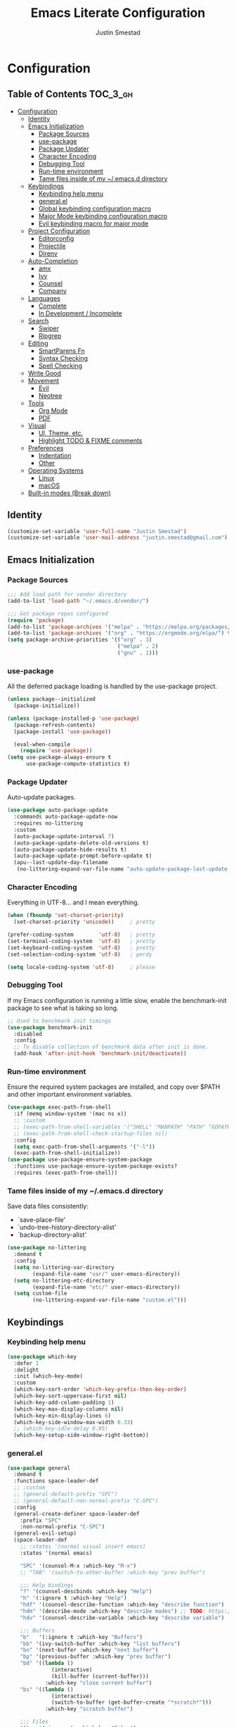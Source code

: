 #+TITLE: Emacs Literate Configuration
#+AUTHOR: Justin Smestad

* Configuration
:PROPERTIES:
:VISIBILITY: children
:END:

** Table of Contents :TOC_3_gh:
- [[#configuration][Configuration]]
  - [[#identity][Identity]]
  - [[#emacs-initialization][Emacs Initialization]]
    - [[#package-sources][Package Sources]]
    - [[#use-package][use-package]]
    - [[#package-updater][Package Updater]]
    - [[#character-encoding][Character Encoding]]
    - [[#debugging-tool][Debugging Tool]]
    - [[#run-time-environment][Run-time environment]]
    - [[#tame-files-inside-of-my-emacsd-directory][Tame files inside of my ~/.emacs.d directory]]
  - [[#keybindings][Keybindings]]
    - [[#keybinding-help-menu][Keybinding help menu]]
    - [[#generalel][general.el]]
    - [[#global-keybinding-configuration-macro][Global keybinding configuration macro]]
    - [[#major-mode-keybinding-configuration-macro][Major Mode keybinding configuration macro]]
    - [[#evil-keybinding-macro-for-major-mode][Evil keybinding macro for major mode]]
  - [[#project-configuration][Project Configuration]]
    - [[#editorconfig][Editorconfig]]
    - [[#projectile][Projectile]]
    - [[#direnv][Direnv]]
  - [[#auto-completion][Auto-Completion]]
    - [[#amx][amx]]
    - [[#ivy][Ivy]]
    - [[#counsel][Counsel]]
    - [[#company][Company]]
  - [[#languages][Languages]]
    - [[#complete][Complete]]
    - [[#in-development--incomplete][In Development / Incomplete]]
  - [[#search][Search]]
    - [[#swiper][Swiper]]
    - [[#ripgrep][Ripgrep]]
  - [[#editing][Editing]]
    - [[#smartparens-fn][SmartParens Fn]]
    - [[#syntax-checking][Syntax Checking]]
    - [[#spell-checking][Spell Checking]]
  - [[#write-good][Write Good]]
  - [[#movement][Movement]]
    - [[#evil][Evil]]
    - [[#neotree][Neotree]]
  - [[#tools][Tools]]
    - [[#org-mode][Org Mode]]
    - [[#pdf][PDF]]
  - [[#visual][Visual]]
    - [[#ui-theme-etc][UI, Theme, etc.]]
    - [[#highlight-todo--fixme-comments][Highlight TODO & FIXME comments]]
  - [[#preferences][Preferences]]
    - [[#indentation][Indentation]]
    - [[#other][Other]]
  - [[#operating-systems][Operating Systems]]
    - [[#linux][Linux]]
    - [[#macos][macOS]]
  - [[#built-in-modes-break-down][Built-in modes (Break down)]]

** Identity

 #+BEGIN_SRC emacs-lisp
   (customize-set-variable 'user-full-name "Justin Smestad")
   (customize-set-variable 'user-mail-address "justin.smestad@gmail.com")
 #+END_SRC

** Emacs Initialization
*** Package Sources
 #+BEGIN_SRC emacs-lisp
   ;;; Add load path for vendor directory
   (add-to-list 'load-path "~/.emacs.d/vendor/")

   ;;; Get package repos configured
   (require 'package)
   (add-to-list 'package-archives '("melpa" . "https://melpa.org/packages/"))
   (add-to-list 'package-archives '("org" . "https://orgmode.org/elpa/") t)
   (setq package-archive-priorities '(("org" . 3)
                                      ("melpa" . 2)
                                      ("gnu" . 1)))
 #+END_SRC

*** use-package
 All the deferred package loading is handled by the use-package project.

 #+BEGIN_SRC emacs-lisp
   (unless package--initialized
     (package-initialize))

   (unless (package-installed-p 'use-package)
     (package-refresh-contents)
     (package-install 'use-package))

     (eval-when-compile
       (require 'use-package))
   (setq use-package-always-ensure t
         use-package-compute-statistics t)
 #+END_SRC

*** Package Updater
  Auto-update packages.
  #+BEGIN_SRC emacs-lisp
    (use-package auto-package-update
      :commands auto-package-update-now
      :requires no-littering
      :custom
      (auto-package-update-interval 7)
      (auto-package-update-delete-old-versions t)
      (auto-package-update-hide-results t)
      (auto-package-update-prompt-before-update t)
      (apu--last-update-day-filename
       (no-littering-expand-var-file-name "auto-update-package-last-update-day")))
  #+END_SRC

*** Character Encoding
  Everything in UTF-8... and I mean everything.

  #+BEGIN_SRC emacs-lisp
    (when (fboundp 'set-charset-priority)
      (set-charset-priority 'unicode))     ; pretty

    (prefer-coding-system        'utf-8)   ; pretty
    (set-terminal-coding-system  'utf-8)   ; pretty
    (set-keyboard-coding-system  'utf-8)   ; pretty
    (set-selection-coding-system 'utf-8)   ; perdy

    (setq locale-coding-system 'utf-8)     ; please
  #+END_SRC

*** Debugging Tool
  If my Emacs configuration is running a little slow, enable the benchmark-init package to see what is taking so long.
  #+BEGIN_SRC emacs-lisp
    ;; Used to benchmark init timings
    (use-package benchmark-init
      :disabled
      :config
      ;; To disable collection of benchmark data after init is done.
      (add-hook 'after-init-hook 'benchmark-init/deactivate))
  #+END_SRC

*** Run-time environment
  Ensure the required system packages are installed, and copy over $PATH and other important environment variables.

  #+BEGIN_SRC emacs-lisp
    (use-package exec-path-from-shell
      :if (memq window-system '(mac ns x))
      ;; :custom
      ;; (exec-path-from-shell-variables '("SHELL" "MANPATH" "PATH" "GOPATH" "GOROOT" "PGHOST" "SSH_AUTH_SOCK" "LC_CTYPE" "LC_ALL" "LANG"))
      ;; (exec-path-from-shell-check-startup-files nil)
      :config
      (setq exec-path-from-shell-arguments '("-l"))
      (exec-path-from-shell-initialize))
    (use-package use-package-ensure-system-package
      :functions use-package-ensure-system-package-exists?
      :requires (exec-path-from-shell))
  #+END_SRC

*** Tame files inside of my ~/.emacs.d directory
  Save data files consistently:
    - `save-place-file'
    - `undo-tree-history-directory-alist'
    - `backup-directory-alist'
  #+BEGIN_SRC emacs-lisp
    (use-package no-littering
      :demand t
      :config
      (setq no-littering-var-directory
            (expand-file-name "var/" user-emacs-directory))
      (setq no-littering-etc-directory
            (expand-file-name "etc/" user-emacs-directory))
      (setq custom-file
            (no-littering-expand-var-file-name "custom.el")))
  #+END_SRC

** Keybindings
*** Keybinding help menu
    
  #+BEGIN_SRC emacs-lisp
    (use-package which-key
      :defer 1
      :delight
      :init (which-key-mode)
      :custom
      (which-key-sort-order 'which-key-prefix-then-key-order)
      (which-key-sort-uppercase-first nil)
      (which-key-add-column-padding 1)
      (which-key-max-display-columns nil)
      (which-key-min-display-lines 6)
      (which-key-side-window-max-width 0.33)
      ;; (which-key-idle-delay 0.05)
      (which-key-setup-side-window-right-bottom))
  #+END_SRC

*** general.el
  #+BEGIN_SRC emacs-lisp
    (use-package general
      :demand t
      :functions space-leader-def
      ;; :custom
      ;; (general-default-prefix "SPC")
      ;; (general-default-non-normal-prefix "C-SPC")
      :config
      (general-create-definer space-leader-def
        :prefix "SPC"
        :non-normal-prefix "C-SPC")
      (general-evil-setup)
      (space-leader-def
        ;; :states '(normal visual insert emacs)
        :states '(normal emacs)

        "SPC" '(counsel-M-x :which-key "M-x")
        ;; "TAB" '(switch-to-other-buffer :which-key "prev buffer")

        ;;; Help bindings
        "?" '(counsel-descbinds :which-key "Help")
        "h" '(:ignore t :which-key "Help")
        "hdf" '(counsel-describe-function :which-key "describe function")
        "hdm" '(describe-mode :which-key "describe modes") ;; TODO: https://framagit.org/steckerhalter/discover-my-major
        "hdv" '(counsel-describe-variable :which-key "describe variable")

        ;;; Buffers
        "b"   '(:ignore t :which-key "Buffers")
        "bb" '(ivy-switch-buffer :which-key "list buffers")
        "bn" '(next-buffer :which-key "next buffer")
        "bp" '(previous-buffer :which-key "prev buffer")
        "bd" '((lambda ()
                  (interactive)
                  (kill-buffer (current-buffer)))
                :which-key "close current buffer")
        "bs" '((lambda ()
                  (interactive)
                  (switch-to-buffer (get-buffer-create "*scratch*")))
                :which-key "scratch buffer")

        ;;; Files
        "f"   '(:ignore t :which-key "Files")
        "fD" '((lambda ()
                  (interactive)
                  (let ((filename (buffer-file-name))
                        (buffer (current-buffer))
                        (name (buffer-name)))
                    (if (not (and filename (file-exists-p filename)))
                        (ido-kill-buffer)
                      (when (yes-or-no-p "Are you sure you want to delete this file? ")
                        (delete-file filename t)
                        (kill-buffer buffer)
                        (message "File '%s' successfully removed" filename)))))
                :which-key "delete file and kill buffer")
        "ff" '(counsel-find-file :which-key "find file")
        "fed" '((lambda ()
                    (interactive)
                    (find-file-existing +literate-config-file))
                  :which-key "open emacs configuration")


        "d" '(:ignore t :which-key "Docs")
        "dd" '((lambda ()
                  (interactive)
                  (counsel-dash
                   (if (use-region-p)
                       (buffer-substring-no-properties (region-beginning) (region-end))
                     (substring-no-properties (or (thing-at-point 'symbol) "")))))
                :which-key "Lookup thing at point")
        "dD" '(counsel-dash :which-key "Lookup thing at point with docset")


        "g" '(:ignore t :which-key "Go to")
        "gd" '(dumb-jump-go :which-key "definition")
        "gD" '(dumb-jump-go-other-window :which-key "definition (other window)")

        ;;; Quit
        "q"   '(:ignore t :which-key "Quit")
        "qq" '(kill-emacs :which-key "quit")
        "qr" '(restart-emacs :which-key "restart")

        ;;; Search
        "s" '(:ignore t :which-key "Search")
        "ss" '(swiper :which-key "search buffer")
        "sS" '(lambda ()
                 (interactive)
                 (let ((input (if (region-active-p)
                                  (buffer-substring-no-properties
                                   (region-beginning) (region-end))
                                (thing-at-point 'symbol t))))
                   (swiper input))
                 :which-key "search buffer")

        ;;; Themes
        "t" '(:ignore t :which-key "Theme")
        "ts" '(counsel-load-theme :which-key "switch theme")

        ;;; Windows
        "w"   '(:ignore t :which-key "Windows")
        "wd" '(delete-window :which-key "close window")
        "w/" '((lambda ()
                  (interactive)
                  (split-window-horizontally)
                  (other-window 1))
                :which-key "split vertical")
        "w-" '((lambda ()
                  (interactive)
                  (split-window-vertically)
                  (other-window 1))
                :which-key "split horizontal")
        "wh" '(evil-window-left :which-key "window left")
        "w<left>" '(evil-window-left :which-key nil)
        "wj" '(evil-window-down :which-key "window down")
        "w<down>" '(evil-window-down :which-key nil)
        "wk" '(evil-window-up :which-key "window up")
        "w<up>" '(evil-window-up :which-key nil)
        "wl" '(evil-window-right :which-key "window right")
        "w<right>" '(evil-window-right :which-key nil)
        "w=" '(balance-windows :which-key "balance window split")))
  #+END_SRC

*** Global keybinding configuration macro

 #+BEGIN_SRC emacs-lisp
   (defmacro global-keymap (&rest bindings)
     "Add global BINDINGS as key bindings under `space-leader-def`.
   All of the arguments are treated exactly like they are in
   'general' package."
     `(space-leader-def
        :states '(normal emacs)
        ,@bindings))
 #+END_SRC

*** Major Mode keybinding configuration macro

 #+BEGIN_SRC emacs-lisp
   (defmacro keymap-for-mode (mode key def &rest bindings)
     "Add KEY and DEF as key bindings under `space-leader-def` for MODE.
   mode should be a quoted symbol corresponding to a valid major mode.
   the rest of the arguments are treated exactly like they are in
   'general' package."
     (let (mode-bindings)
       (while key
         (push def mode-bindings)
         (push (concat "m" key) mode-bindings)
         (setq key (pop bindings) def (pop bindings)))
       `(space-leader-def
          :states 'normal
          :keymaps ',(intern (format "%s-map" (eval mode)))
          ,@mode-bindings)))
 #+END_SRC

*** Evil keybinding macro for major mode
 #+BEGIN_SRC emacs-lisp
   (defmacro evil-keymap-for-mode (mode &rest bindings)
     "Add BINDINGS to evil for the provided MODE.
   mode should be a quoted symbol corresponding to a valid major mode.
   the rest of the arguments are treated exactly like they are in
   'general' package."
     `(general-define-key
       :states 'normal
       :keymaps ',(intern (format "%s-map" (eval mode)))
       ,@bindings))
 #+END_SRC
** Project Configuration
*** Editorconfig
Read files to set coding style options according to current project

#+BEGIN_SRC emacs-lisp
  (use-package editorconfig
    :defer t
    :config (editorconfig-mode 1))
#+END_SRC

*** Projectile

  #+BEGIN_SRC emacs-lisp
        (use-package projectile
          :demand
          :delight ;;'(:eval (concat " " (projectile-project-name)))
          :config
          (progn
            (setq projectile-indexing-method 'alien
                  projectile-completion-system 'ivy
                  projectile-enable-caching nil
                  projectile-switch-project-action 'counsel-projectile-find-file
                  projectile-sort-order 'recentf)
            (define-key projectile-mode-map (kbd "s-p") 'projectile-command-map)
            (define-key projectile-mode-map (kbd "C-c p") 'projectile-command-map)
            (add-to-list 'projectile-project-root-files ".clang_complete")

            (global-keymap
              ;;; Projects
             "p"   '(:ignore t :which-key "Projects")
             "p!" '(projectile-run-shell-command-in-root :which-key "run command")
             "p%" '(projectile-replace-regexp :which-key "replace regexp")
             ;; "p a" '(projectile-toggle-between-implementation-and-test :which-key "toggle test")
             "pI" '(projectile-invalidate-cache :which-key "clear cache")
             "pR" '(projectile-replace :which-key "replace")
             "pk" '(projectile-kill-buffers :which-key "kill buffers")
             "pr" '(projectile-recentf :which-key "recent files"))

            (projectile-mode +1)))

  #+END_SRC

*** Direnv
Dyanmically load ENV variables from .envrc, if present.
  #+BEGIN_SRC emacs-lisp
    (use-package direnv
            :defer 2
            :ensure-system-package direnv)
  #+END_SRC

** Auto-Completion
*** amx
  A more active fork of smex.
  #+BEGIN_SRC emacs-lisp
    (use-package amx
      :hook (after-init . amx-initialize))
  #+END_SRC

*** Ivy
  Buffer completion. Like Helm, but lighter and easier to understand.

  #+BEGIN_SRC emacs-lisp
    (use-package ivy
      :demand
      :delight
      :custom
      (ivy-use-virtual-buffers t)
      (ivy-count-format "(%d/%d) ")
      (ivy-wrap t)
      (ivy-display-style 'fancy)
      (ivy-format-function 'ivy-format-function-line)
      (ivy-initial-inputs-alist nil)
      (ivy-re-builders-alist
       ;; allow input not in order
       '((t . ivy--regex-ignore-order)))
      (ivy-use-selectable-prompt t))

    (use-package doom-todo-ivy
      :commands doom/ivy-tasks
      :load-path "vendor/"
      :config
      (global-keymap
       "p T" '(doom/ivy-tasks :which-key "List project tasks")))

    (use-package ivy-rich
      :disabled
      :load-path "vendor/"
      ;; :defer 2
      :after ivy
      :custom
      (ivy-virtual-abbreviate 'full)
      (ivy-rich-switch-buffer-align-virtual-buffer t)
      (ivy-rich-path-style 'abbrev)
      :config
      (ivy-rich-mode 1))

    (use-package ivy-posframe
      :hook (ivy-mode . ivy-posframe-enable)
      :defines ivy-posframe-parameters
      :preface
      ;; This function searches the entire `obarray' just to populate
      ;; `ivy-display-functions-props'. There are 15k entries in mine! This is
      ;; wasteful, so...
      (advice-add #'ivy-posframe-setup :override #'ignore)
      :config
      (setq ivy-fixed-height-minibuffer nil
            ivy-posframe-parameters
            `((min-width . 90)
              (min-height . ,ivy-height)
              (internal-border-width . 10)))

      ;; ... let's do it manually instead
      (unless (assq 'ivy-posframe-display-at-frame-bottom-left ivy-display-functions-props)
        (dolist (fn (list 'ivy-posframe-display-at-frame-bottom-left
                          'ivy-posframe-display-at-frame-center
                          'ivy-posframe-display-at-point
                          'ivy-posframe-display-at-frame-bottom-window-center
                          'ivy-posframe-display
                          'ivy-posframe-display-at-window-bottom-left
                          'ivy-posframe-display-at-window-center
                          '+ivy-display-at-frame-center-near-bottom))
          (push (cons fn '(:cleanup ivy-posframe-cleanup)) ivy-display-functions-props)))
      ;; default to posframe display function
      (setf (alist-get t ivy-display-functions-alist) #'+ivy-display-at-frame-center-near-bottom)

      ;; posframe doesn't work well with async sources
      (dolist (fn '(swiper counsel-ag counsel-grep counsel-git-grep))
        (setf (alist-get fn ivy-display-functions-alist) #'ivy-display-function-fallback)))
  #+END_SRC

*** Counsel

  #+BEGIN_SRC emacs-lisp
    ;;; Ado-ado
    (use-package counsel
      :commands (counsel-M-x counsel-find-file)
      :custom
      (counsel-mode-override-describe-bindings t)
      :general
      (general-define-key
       "M-x" 'counsel-M-x
       "C-x C-f" 'counsel-find-file))

    (use-package counsel-projectile
      :after projectile
      :config
      (global-keymap
       "pb" '(counsel-projectile-switch-to-buffer
              :which-key "switch to buffer")
       "pd" '(counsel-projectile-find-dir
              :which-key "find directory")
       "pf" '(counsel-projectile-find-file
              :which-key "open file")
       "pp" '(counsel-projectile-switch-project
              :which-key "open project")
       "ps" '(counsel-projectile-rg
              :which-key "search in project")))

    (use-package counsel-dash
      :commands counsel-dash
      :hook
      ((lisp-mode . (lambda ()
                      (setq-local counsel-dash-docsets '("Common_Lisp"))))
       (emacs-lisp-mode . (lambda ()
                            (setq-local counsel-dash-docsets '("Emacs_Lisp"))))
       (ruby-mode . (lambda ()
                      (setq-local counsel-dash-docsets '("Ruby"))))
       (projectile-rails-mode . (lambda ()
                                  (setq-local counsel-dash-docsets '("Ruby_on_Rails_5"))))
       (sql-mode . (lambda ()
                     (setq-local counsel-dash-docsets '("PostgreSQL"))))
       (web-mode . (lambda ()
                     (setq-local counsel-dash-docsets '("Javascript" "HTML")))))
      :custom
      (counsel-dash-browser-func 'eww)
      (counsel-dash-common-docsets '()))

    (use-package counsel-etags
      :requires counsel
      :commands (counsel-etags-find-tag-at-point
                 counsel-etags-scan-code
                 counsel-etags-grep
                 counsel-etags-grep-symbol-at-point
                 counsel-etags-recent-tag
                 counsel-etags-find-tag
                 counsel-etags-list-tag))
  #+END_SRC

*** Company
Auto-completion framework for most modes

#+BEGIN_SRC emacs-lisp
  (use-package company
    :defer t
    :delight
    :defines company-backends
    :hook (after-init . global-company-mode)
    :custom
    ;; (company-begin-commands '(self-insert-command)) ; start autocompletion only after typing
    (company-dabbrev-downcase nil)
    (company-dabbrev-ignore-case nil)
    (company-dabbrev-code-other-buffers t)
    (company-echo-delay 0) ; remove annoying blinking
    (company-idle-delay 0.6)
    (company-minimum-prefix-length 2)
    (company-require-match 'never)
    (company-selection-wrap-around t)
    (company-tooltip-align-annotations t)
    (company-tooltip-flip-when-above t)
    (company-tooltip-limit 14)
    (company-global-modes
     '(not eshell-mode comint-mode erc-mode message-mode help-mode gud-mode))
    (company-frontends '(company-pseudo-tooltip-frontend
                         company-echo-metadata-frontend))
    (company-transformers '(company-sort-by-occurrence))
    (company-backends '()))


  (use-package company-async-files
    :defer t
    :no-require t
    :load-path "vendor/"
    :requires company)

  (use-package company-box
    :disabled
    :defer t
    :hook (company-mode . company-box-mode)
    :config
    (setq company-box-backends-colors nil
          company-box-max-candidates 50
          company-box-icons-yasnippet (all-the-icons-material "short_text" :height 0.8 :face 'all-the-icons-green)
          company-box-icons-unknown (all-the-icons-material "find_in_page" :height 0.8 :face 'all-the-icons-purple)
          company-box-icons-elisp
          (list (all-the-icons-material "functions"                        :height 0.8 :face 'all-the-icons-red)
                (all-the-icons-material "check_circle"                     :height 0.8 :face 'all-the-icons-blue)
                (all-the-icons-material "stars"                            :height 0.8 :face 'all-the-icons-orange)
                (all-the-icons-material "format_paint"                     :height 0.8 :face 'all-the-icons-pink))
          company-box-icons-lsp
          '((1  . (all-the-icons-material "text_fields"              :height 0.8 :face 'all-the-icons-green)) ; text
            (2  . (all-the-icons-material "functions"                :height 0.8 :face 'all-the-icons-red))   ; method
            (3  . (all-the-icons-material "functions"                :height 0.8 :face 'all-the-icons-red))   ; function
            (4  . (all-the-icons-material "functions"                :height 0.8 :face 'all-the-icons-red))   ; constructor
            (5  . (all-the-icons-material "functions"                :height 0.8 :face 'all-the-icons-red))   ; field
            (6  . (all-the-icons-material "adjust"                   :height 0.8 :face 'all-the-icons-blue))  ; variable
            (7  . (all-the-icons-material "class"                    :height 0.8 :face 'all-the-icons-red))   ; class
            (8  . (all-the-icons-material "settings_input_component" :height 0.8 :face 'all-the-icons-red))   ; interface
            (9  . (all-the-icons-material "view_module"              :height 0.8 :face 'all-the-icons-red))   ; module
            (10 . (all-the-icons-material "settings"                 :height 0.8 :face 'all-the-icons-red))   ; property
            (11 . (all-the-icons-material "straighten"               :height 0.8 :face 'all-the-icons-red))   ; unit
            (12 . (all-the-icons-material "filter_1"                 :height 0.8 :face 'all-the-icons-red))   ; value
            (13 . (all-the-icons-material "plus_one"                 :height 0.8 :face 'all-the-icons-red))   ; enum
            (14 . (all-the-icons-material "filter_center_focus"      :height 0.8 :face 'all-the-icons-red))   ; keyword
            (15 . (all-the-icons-material "short_text"               :height 0.8 :face 'all-the-icons-red))   ; snippet
            (16 . (all-the-icons-material "color_lens"               :height 0.8 :face 'all-the-icons-red))   ; color
            (17 . (all-the-icons-material "insert_drive_file"        :height 0.8 :face 'all-the-icons-red))   ; file
            (18 . (all-the-icons-material "collections_bookmark"     :height 0.8 :face 'all-the-icons-red))   ; reference
            (19 . (all-the-icons-material "folder"                   :height 0.8 :face 'all-the-icons-red))   ; folder
            (20 . (all-the-icons-material "people"                   :height 0.8 :face 'all-the-icons-red))   ; enumMember
            (21 . (all-the-icons-material "pause_circle_filled"      :height 0.8 :face 'all-the-icons-red))   ; constant
            (22 . (all-the-icons-material "streetview"               :height 0.8 :face 'all-the-icons-red))   ; struct
            (23 . (all-the-icons-material "event"                    :height 0.8 :face 'all-the-icons-red))   ; event
            (24 . (all-the-icons-material "control_point"            :height 0.8 :face 'all-the-icons-red))   ; operator
            (25 . (all-the-icons-material "class"                    :height 0.8 :face 'all-the-icons-red))))

    ;; Until sebastiencs/company-box#40 is merged
    (defun +company*box-frontend-even-if-single (command)
      (cond ((eq command 'hide)
             (company-box-hide))
            ((equal company-candidates-length 0)
             (company-box-hide))
            ((eq command 'update)
             (company-box-show))
            ((eq command 'post-command)
             (company-box--post-command))))
    (advice-add #'company-box-frontend :override #'+company*box-frontend-even-if-single))
  ;; :load-path "vendor/company-box/")

  (use-package company-prescient
    :hook (company-mode . company-prescient-mode)
    :config
    (prescient-persist-mode +1))

  ;; (use-package company-quickhelp
  ;;   :hook (company-mode . company-quickhelp-mode)
  ;;   :custom
  ;;   (company-quickhelp-delay 0.1)
  ;;   :general
  ;;   (general-def 'insert company-quickhelp-mode-map
  ;;     "C-k" 'company-select-previous))

  (use-package company-flx
    :hook (company-mode . company-flx-mode))

  (use-package company-posframe
    :disabled
    :delight
    :hook (company-mode . company-posframe-mode))

  ;; General
  (use-package company-emoji
    :no-require t
    :defer 5
    :hook ((markdown-mode git-commit-mode magit-status-mode magit-log-mode) . (lambda ()
                                                                                (set (make-local-variable 'company-backends) '(company-emoji)))))

  ;; C/C++
  (use-package company-irony
    :no-require t
    :hook irony-mode
    :custom
    (company-irony-ignore-case 'smart))

  (use-package company-irony-c-headers
    :no-require t
    :after company-irony
    :hook (irony-mode . (lambda ()
                          (set (make-local-variable 'company-backends) '((company-irony-c-headers company-irony company-etags))))))

  ;; Python
  (use-package company-anaconda
    :no-require t
    :hook (python-mode . (lambda ()
                           (set (make-local-variable 'company-backends) '(company-anaconda)))))

  ;; Golang
  (use-package company-go
    :no-require t
    :load-path "vendor/"
    :hook (go-mode . (lambda ()
                       (set (make-local-variable 'company-backends) '(company-go))))
    :custom
    (company-go-show-annotation t))

  ;; Shell
  (use-package company-shell
    :custom
    (company-shell-delete-duplicates t)
    :hook (sh-mode . (lambda ()
                       (set (make-local-variable 'company-backends) '(company-shell company-async-files)))))

  ;;; Language Server Mode
  (use-package eglot
    :disabled ;; Works but not as good as company-go
    :after company
    :config
    (progn
      (add-to-list
       'eglot-server-programs
       '(go-mode . ("go-langserver" "-gocodecompletion")))))

  (use-package lsp-mode
    :disabled ;; TODO: replace with eglot
    :hook prog-mode
    :custom
    (lsp-message-project-root-warning t))

  (use-package lsp-ui
    :disabled
    :hook (lsp-mode . lsp-ui-mode))

  (use-package company-lsp
    :disabled
    :after (company lsp-mode)
    :custom
    (company-lsp-async t)
    (company-lsp-enable-snippet t)
    :config
    (push 'company-lsp company-backends))


  (custom-set-faces
   '(company-tooltip-common
     ((t (:inherit company-tooltip :weight bold :underline nil))))
   '(company-tooltip-common-selection
     ((t (:inherit company-tooltip-selection :weight bold :underline nil)))))
  #+END_SRC

** Languages
*** Complete
**** Golang
#+BEGIN_SRC emacs-lisp
  (use-package go-mode
  :mode "\\.go$"
  :requires (company)
  :config
  (add-hook 'before-save-hook 'gofmt-before-save)
  (defun my-go-mode-hook-fn ()
      (go-eldoc-setup)
      ;; (set (make-local-variable 'company-backends) '(company-go))
      (setq-local company-backends '(company-go))
      (setq tab-width 2
          indent-tabs-mode 1)
      (flycheck-gometalinter-setup)
      (flycheck-mode 1))
  (add-hook 'go-mode-hook #'my-go-mode-hook-fn)
  (keymap-for-mode 'go-mode
                  "t" '(:ignore t :which-key "test")
                  "ta" '(js/go-run-test-current-suite :which-key "run suite")
                  "tt" '(js/go-run-test-current-function :which-key "run current function")
                  "tg" '(:ignore t :which-key "generate")
                  "tgf" '(go-gen-test-exported :which-key "all exported functions")
                  "tga" '(go-gen-test-all :which-key "all functions")
                  "tgs" '(go-gen-test-dwim :which-key "selected region")

                  ;; Go To
                  "g" '(:ignore t :which-key "goto")
                  "gc" '(go-coverage :which-key "coverage")

                  ;; Imports
                  "i" '(:ignore t :which-key "imports")
                  "ia" '(go-import-add :which-key "add")
                  "ig" '(go-import-add :which-key "goto")
                  "ir" '(go-remove-unused-imports :which-key "remove unused")

                  ;; Execute
                  "x" '(:ignore t :which-key "execute")
                  "xx" '(js/go-run-main :which-key "run main")

                  ;; Refactoring
                  "r" '(:ignore t :which-key "refactoring")
                  "ri" '(go-impl :which-key "implement interface")
                  "rs" '(go-fill-struct :which-key "fill struct")
                  "rd" '(godoctor-godoc :which-key "godoc")
                  "re" '(godoctor-extract :which-key "extract")
                  "rn" '(godoctor-rename :which-key "rename")
                  ;; "rN" '(go-rename :which-key "rename")
                  "rt" '(godoctor-toggle :which-key "toggle")

                  ;; Help
                  "h" '(:ignore t :which-key "help")
                  "hh" '(godoc-at-point :which-key "godoc at point"))
  :custom
  (gofmt-command "goimports")
  ;; :ensure-system-package
  ;; ((gocode . "go get -u github.com/mdempsky/gocode")
  ;;  (gometalinter . "go get -u github.com/alecthomas/gometalinter")
  ;;  (godoc . "go get -u golang.org/x/tools/cmd/godoc")
  ;;  (goimports . "go get -u golang.org/x/tools/cmd/goimports")
  ;;  (guru . "go get -u golang.org/x/tools/cmd/guru"))
  )

  (use-package go-eldoc
  :commands go-eldoc-setup)

  (use-package flycheck-gometalinter
  :commands flycheck-gometalinter-setup
  ;; :hook (go-mode . flycheck-gometalinter-setup)
  :custom
  ;; skip linting for vendor dirs
  (flycheck-gometalinter-vendor t)
  ;; use in test files
  (flycheck-gometalinter-test t)
  ;; only use fast linters
  (flycheck-gometalinter-fast t)
  ;; explicitly disable 'gotype' & 'govet' linters (also currently broken Nix overlays)
  (flycheck-gometalinter-disable-linters
  '("gosec" "gotype" "vet" "vetshadow" "megacheck" "interfacer" "ineffassign")))

  (use-package go-projectile
  :hook (go-mode . go-projectile-mode))

  (use-package go-gen-test
  :commands (go-gen-test-exported
              go-gen-test-all
              go-gen-test-dwim)
  ;; :ensure-system-package
  ;; (gotests . "go get -u github.com/cweill/gotests/...")
  )

  (use-package go-fill-struct
  :commands (go-fill-struct)
  ;; :ensure-system-package
  ;; (fillstruct . "go get -u github.com/davidrjenni/reftools/cmd/fillstruct")
  )

  (use-package godoctor
  :commands (godoctor-godoc
              godoctor-extract
              godoctor-rename
              godoctor-toggle))

  (use-package go-rename
  :commands (go-rename)
  ;; :ensure-system-package
  ;; (gorename . "go get -u golang.org/x/tools/cmd/gorename")
  )

  (use-package go-impl
  :commands go-impl
  ;; :ensure-system-package
  ;; (impl . "go get -u github.com/josharian/impl")
  )

  ;; Taken from js
  (defun js/go-run-tests (args)
  (interactive)
  (compilation-start (concat "go test " args " " go-use-test-args)
                      nil (lambda (n) go-test-buffer-name) nil))

  (defun js/go-run-test-current-function ()
  (interactive)
  (if (string-match "_test\\.go" buffer-file-name)
      (let ((test-method (if go-use-gocheck-for-testing
                              "-check.f"
                          "-run")))
          (save-excursion
          (re-search-backward "^func[ ]+\\(([[:alnum:]]*?[ ]?[*]?[[:alnum:]]+)[ ]+\\)?\\(Test[[:alnum:]_]+\\)(.*)")
          (js/go-run-tests (concat test-method "='" (match-string-no-properties 2) "$'"))))
      (message "Must be in a _test.go file to run go-run-test-current-function")))

  (defun js/go-run-test-current-suite ()
  (interactive)
  (if (string-match "_test\.go" buffer-file-name)
      (if go-use-gocheck-for-testing
          (save-excursion
              (re-search-backward "^func[ ]+\\(([[:alnum:]]*?[ ]?[*]?\\([[:alnum:]]+\\))[ ]+\\)?Test[[:alnum:]_]+(.*)")
              (js/go-run-tests (concat "-check.f='" (match-string-no-properties 2) "'")))
          (message "Gocheck is needed to test the current suite"))
      (message "Must be in a _test.go file to run go-test-current-suite")))


  (defun js/go-run-main ()
  (interactive)
  (shell-command
  (format "go run %s"
          (shell-quote-argument (or (file-remote-p (buffer-file-name (buffer-base-buffer)) 'localname)
                                      (buffer-file-name (buffer-base-buffer)))))))
#+END_SRC

**** Ruby

#+BEGIN_SRC emacs-lisp
  (use-package ruby-mode
    :ensure nil
    :ensure-system-package
    ((ruby-lint   . "gem install ruby-lint")
     (ripper-tags . "gem install ripper-tags")
     (pry . "gem install pry"))
    :hook (ruby-mode . flycheck-mode)
    :config
    (add-hook 'ruby-mode-hook
              '(lambda ()
                 (setq evil-shift-width ruby-indent-level)))
    (keymap-for-mode 'ruby-mode
                     "T" '(:ignore t :which-key "toggle")
                     "T'" 'ruby-toggle-string-quotes
                     "T{" 'ruby-toggle-block)
    :custom
    (ruby-insert-encoding-magic-comment nil)
    (ruby-align-to-stmt-keywords
     '(if while unless until begin case for def)))

  (use-package bundler
    :hook (ruby-mode . bundler-mode)
    :config
    (keymap-for-mode 'ruby-mode
                     "b" '(:ignore t :which-key "bundle")
                     "bc" 'bundle-check
                     "bi" 'bundle-install
                     "bs" 'bundle-console
                     "bu" 'bundle-update
                     "bx" 'bundle-exec
                     "bo" 'bundle-open))

  (use-package inf-ruby
    :custom
    (inf-ruby-console-environment "development")
    :hook
    (after-init . inf-ruby-switch-setup)
    :config
    (keymap-for-mode 'ruby-mode
                     "s" '(:ignore t :which-key "repl")
                     "sb" 'ruby-send-buffer
                     "sB" 'ruby-send-buffer-and-go
                     "sf" 'ruby-send-definition
                     "sF" 'ruby-send-definition-and-go
                     "sl" 'ruby-send-line
                     "sL" 'ruby-send-line-and-go
                     "sr" 'ruby-send-region
                     "sR" 'ruby-send-region-and-go
                     "ss" 'ruby-switch-to-inf))

  (use-package company-inf-ruby
    :after inf-ruby
    :config
    (add-to-list 'company-backends 'company-inf-ruby))

  ;; Not available yet on MELPA
  ;; (use-package lsp-ruby
  ;;   :requires lsp-mode
  ;;   :hook (ruby-mode . lsp-ruby-enable))

  ;; (use-package robe
  ;;   :disabled
  ;;   :hook (ruby-mode . robe-mode)
  ;;   :config (add-to-list 'company-backends 'company-robe))

  (use-package rspec-mode
    :hook (ruby-mode . rspec-mode)
    :custom
    (compilation-scroll-output 'first-error)
    (rspec-autosave-buffer t)
    :config
    (add-hook 'rspec-compilation-mode-hook 'inf-ruby-auto-enter nil t)
    (with-eval-after-load 'smartparens
      (sp-with-modes 'ruby-mode
        (sp-local-pair
         "{" "}"
         :pre-handlers '(sp-ruby-pre-handler)
         :post-handlers '(sp-ruby-post-handler
                          (js|smartparens-pair-newline-and-indent "RET"))
         :suffix "")))
    (keymap-for-mode 'ruby-mode
                     "t" '(:ignore t :which-key "test")
                     "ta"    'rspec-verify-all
                     "tb"    'rspec-verify
                     "tc"    'rspec-verify-continue
                     "td"    'ruby/rspec-verify-directory
                     "te"    'rspec-toggle-example-pendingness
                     "tf"    'rspec-verify-method
                     "tl"    'rspec-run-last-failed
                     "tm"    'rspec-verify-matching
                     "tr"    'rspec-rerun
                     "tt"    'rspec-verify-single
                     "t~"    'rspec-toggle-spec-and-target-find-example
                     "t TAB" 'rspec-toggle-spec-and-target))

  (use-package rubocop
    :ensure-system-package
    (rubocop . "gem install rubocop")
    :hook (ruby-mode . rubocop-mode)
    :config
    (keymap-for-mode 'ruby-mode
                     "rr" '(:ignore t :which-key "Rubocop")
                     "rrd" 'rubocop-check-directory
                     "rrD" 'rubocop-autocorrect-directory
                     "rrf" 'rubocop-check-current-file
                     "rrF" 'rubocop-autocorrect-current-file
                     "rrp" 'rubocop-check-project
                     "rrP" 'rubocop-autocorrect-project))

  (use-package rbenv
    :hook (ruby-mode . global-rbenv-mode))

  (use-package yard-mode
    :hook (ruby-mode . yard-mode))

  (use-package ruby-hash-syntax
    :requires ruby-mode
    :config
    (keymap-for-mode 'ruby-mode
                     "fh" 'ruby-hash-syntax-toggle))

  (use-package projectile-rails
    :requires projectile
    :hook (projectile-mode . projectile-rails-on))
   #+END_SRC

**** SQL

   #+BEGIN_SRC emacs-lisp
   (use-package sql
     :defer t
     :custom
     (sql-set-product-feature 'postgres :prompt-regexp "^[-[:alnum:]_]*=[#>] ")
     (sql-set-product-feature 'postgres :prompt-cont-regexp
                              "^[-[:alnum:]_]*[-(][#>] ")
     :config
     (progn
       (defun my-sql-login-hook ()
         "Custom SQL log-in behaviours. See `sql-login-hook'."
         ;; n.b. If you are looking for a response and need to parse the
         ;; response, use `sql-redirect-value' instead of `comint-send-string'.
         (when (eq sql-product 'postgres)
           (let ((proc (get-buffer-process (current-buffer))))
             ;; Output each query before executing it. (n.b. this also avoids
             ;; the psql prompt breaking the alignment of query results.)
             (comint-send-string proc "\\set ECHO queries\n"))))
       (add-hook 'sql-login-hook 'my-sql-login-hook)
       (add-hook 'sql-interactive-mode-hook
                 (lambda ()
                   (toggle-truncate-lines t)))))

   (use-package sql-indent
     :pin gnu
     :hook (sql-mode . sqlind-minor-mode))

   (use-package sqlup-mode
     :hook (sql-mode sql-interactive-mode-hook))
   #+END_SRC

**** CSV

   #+BEGIN_SRC emacs-lisp
     (use-package csv-mode
       :mode "\\.csv$"
       :config
       (defun csv-align-visible ()
         "Align only visible entries in csv-mode."
         (interactive)
         (csv-align-fields nil (window-start) (window-end)))
       ;; C-c C-a is already bound to align all fields, but can be too slow.
       :bind (:map csv-mode-map
                   ("C-c C-w" . 'csv-align-visible)))

     (use-package vlf
       :hook csv-mode)
   #+END_SRC

**** JSON

   #+BEGIN_SRC emacs-lisp
   (use-package json-mode
     :custom
     (js-indent-level 2)
     :mode ("\\.json$"
            "\\.jshintrc$"))
   #+END_SRC

**** Dockerfile
   #+BEGIN_SRC emacs-lisp
   (use-package dockerfile-mode
     :mode "Dockerfile.*\\'")
   #+END_SRC
**** YAML

   #+BEGIN_SRC emacs-lisp
   (use-package yaml-mode
     :mode "\\.ya?ml\'")

   #+END_SRC

**** Markdown

   #+BEGIN_SRC emacs-lisp
   (use-package markdown-mode
     :mode "\\.md$"
     :hook (markdown-mode . flyspell-mode))
   #+END_SRC

**** Lisp

   #+BEGIN_SRC emacs-lisp
     (use-package lispy
       :disabled ; quite frustrating library in evil mode
       :custom
       (lispy-close-quotes-at-end-p t)
       :hook ((emacs-lisp-mode
               lisp-interaction-mode
               lisp-mode
               scheme-mode
               clojure-mode) . lispy-mode)
       :config
       (progn
         (defun conditionally-enable-lispy ()
           (when (eq this-command 'eval-expression)
             (lispy-mode 1)))
         (add-hook 'minibuffer-setup-hook 'conditionally-enable-lispy)))


     (use-package sly
       :hook ((lisp-mode emacs-lisp-mode) . (lambda ()  (sly-setup '(sly-fancy))))
       :defer t
       :custom
       (inferior-lisp-program "sbcl")
       (sly-autodoc-use-multiline t)
       (sly-complete-symbol*-fancy t)
       (sly-kill-without-query-p t)
       (sly-repl-history-remove-duplicates t)
       (sly-repl-history-trim-whitespaces t)
       (sly-net-coding-system 'utf-8-unix)

       :config
       (progn
         (add-to-list 'company-backends 'company-capf)
         ;; (add-to-list 'evil-emacs-state-modes 'sly-mrepl-mode) (this one we want evil)
         (add-to-list 'evil-emacs-state-modes 'sly-inspector-mode)
         (add-to-list 'evil-emacs-state-modes 'sly-db-mode)
         (add-to-list 'evil-emacs-state-modes 'sly-xref-mode)
         (add-to-list 'evil-emacs-state-modes 'sly-stickers--replay-mode)
         (defun +common-lisp|cleanup-sly-maybe ()
           "Kill processes and leftover buffers when killing the last sly buffer."
           (unless (cl-loop for buf in (delq (current-buffer) (buffer-list))
                            if (and (buffer-local-value 'sly-mode buf)
                                    (get-buffer-window buf))
                            return t)
             (dolist (conn (sly--purge-connections))
               (sly-quit-lisp-internal conn 'sly-quit-sentinel t))
             (let (kill-buffer-hook kill-buffer-query-functions)
               (mapc #'kill-buffer
                     (cl-loop for buf in (delq (current-buffer) (buffer-list))
                              if (buffer-local-value 'sly-mode buf)
                              collect buf)))))

         (defun +common-lisp|init-sly ()
           "Attempt to auto-start sly when opening a lisp buffer."
           (cond ((sly-connected-p))
                 ((executable-find inferior-lisp-program)
                  (let ((sly-auto-start 'always))
                    (sly-auto-start)
                    (add-hook 'kill-buffer-hook #'+common-lisp|cleanup-sly-maybe nil t)))
                 ((message "WARNING: Couldn't find `inferior-lisp-program' (%s)"
                           inferior-lisp-program))))
         (add-hook 'sly-mode-hook #'+common-lisp|init-sly)

         (defun +common-lisp*refresh-sly-version (version conn)
           "Update `sly-protocol-version', which will likely be incorrect or nil due to
     an issue where `load-file-name' is incorrect. Because Doom's packages are
     installed through an external script (bin/doom), `load-file-name' is set to
     bin/doom while packages at compile-time (not a runtime though)."
           (unless sly-protocol-version
             (setq sly-protocol-version (sly-version nil (locate-library "sly.el"))))
           (advice-remove #'sly-check-version #'+common-lisp*refresh-sly-version))
         (advice-add #'sly-check-version :before #'+common-lisp*refresh-sly-version)
         (keymap-for-mode 'lisp-mode
                          "'" 'sly

                          "h" '(:ignore t :which-key "help")
                          "ha" 'sly-apropos
                          "hb" 'sly-who-binds
                          "hd" 'sly-disassemble-symbol
                          "hh" 'sly-describe-symbol
                          "hH" 'sly-hyperspec-lookup
                          "hm" 'sly-who-macroexpands
                          "hp" 'sly-apropos-package
                          "hr" 'sly-who-references
                          "hs" 'sly-who-specializes
                          "hS" 'sly-who-sets
                          "h<" 'sly-who-calls
                          "h>" 'sly-calls-who

                          "c" '(:ignore t :which-key "compile")
                          "cc" 'sly-compile-file
                          "cC" 'sly-compile-and-load-file
                          "cf" 'sly-compile-defun
                          "cl" 'sly-load-file
                          "cn" 'sly-remove-notes
                          "cr" 'sly-compile-region

                          "e" '(:ignore t :which-key "eval")
                          "eb" 'sly-eval-buffer
                          "ee" 'sly-eval-last-expression
                          "eE" 'sly-eval-print-last-expression
                          "ef" 'sly-eval-defun
                          "eF" 'slime-undefine-function
                          "er" 'sly-eval-region

                          ;; "m g" 'spacemacs/common-lisp-navigation-transient-state/body
                          "m" '(:ignore t :which-key "macro")
                          "me" 'sly-macroexpand-1
                          "mE" 'sly-macroexpand-all

                          "s" '(:ignore t :which-key "repl")
                          "sc" 'sly-mrepl-clear-repl
                          "si" 'sly
                          "sq" 'sly-quit-lisp
                          "sr" 'sly-restart-inferior-lisp
                          "ss" 'sly-mrepl-sync

                          "S" '(:ignore t :which-key "stickers")
                          "Sb" 'sly-stickers-toggle-break-on-stickers
                          "Sc" 'sly-stickers-clear-defun-stickers
                          "SC" 'sly-stickers-clear-buffer-stickers
                          "Sf" 'sly-stickers-fetch
                          "Sr" 'sly-stickers-replay
                          "Ss" 'sly-stickers-dwim

                          "t" '(:ignore t :which-key "trace")
                          "tt" 'sly-toggle-trace-fdefinition
                          "tT" 'sly-toggle-fancy-trace
                          "tu" 'sly-untrace-all)))

     (use-package sly-mrepl
       :ensure nil ;; built-in sly
       :defines sly-mrepl-mode-map
       :bind
       (:map sly-mrepl-mode-map
             ("<up>" . sly-mrepl-previous-input-or-button)
             ("<down>" . sly-mrepl-next-input-or-button)
             ("<C-up>" . sly-mrepl-previous-input-or-button)
             ("<C-down>" . sly-mrepl-next-input-or-button))
       :config
       (with-eval-after-load 'smartparens
         (sp-with-modes '(sly-mrepl-mode)
                        (sp-local-pair "'" "'" :actions nil)
                        (sp-local-pair "`" "`" :actions nil))))

     (use-package sly-repl-ansi-color
       :requires sly
       :demand t
       :config (push 'sly-repl-ansi-color sly-contribs))


     ;; (use-package sly-company
     ;; 	:requires (company sly))

     ;; (use-package slime
     ;; 	:hook lisp-mode
     ;; 	:defer t
     ;; 	:custom
     ;; 	(inferior-lisp-program "sbcl")

     ;; 	:config
     ;; 	(require 'slime-fuzzy)
     ;; 	(slime-setup)
     ;; 	:general
     ;; 	(space-leader-def 'normal lisp-mode
     ;;     "m '" 'slime

     ;;     "m c" '(:ignore t :which-key "compile")
     ;;     "m cc" 'slime-compile-file
     ;;     "m cC" 'slime-compile-and-load-file
     ;;     "m cl" 'slime-load-file
     ;;     "m cf" 'slime-compile-defun
     ;;     "m cr" 'slime-compile-region
     ;;     "m cn" 'slime-remove-notes

     ;;     "m e" '(:ignore t :which-key "eval")
     ;;     "m eb"  'slime-eval-buffer
     ;;     "m ef"  'slime-eval-defun
     ;;     "m eF"  'slime-undefine-function
     ;;     "m ee"  'slime-eval-last-expression
     ;;     "m er"  'slime-eval-region

     ;;     "m g" '(:ignore t :which-key "nav")
     ;;     "m gb"  'slime-pop-find-definition-stack
     ;;     "m gn"  'slime-next-note
     ;;     "m gN"  'slime-previous-note

     ;;     "m h" '(:ignore t :which-key "help")
     ;;     "m ha"  'slime-apropos
     ;;     "m hA"  'slime-apropos-all
     ;;     "m hd"  'slime-disassemble-symbol
     ;;     "m hh"  'slime-describe-symbol
     ;;     "m hH"  'slime-hyperspec-lookup
     ;;     "m hi"  'slime-inspect-definition
     ;;     "m hp"  'slime-apropos-package
     ;;     "m ht"  'slime-toggle-trace-fdefinition
     ;;     "m hT"  'slime-untrace-all
     ;;     "m h<"  'slime-who-calls
     ;;     "m h>"  'slime-calls-who
     ;;     ;; TODO: Add key bindings for who binds/sets globals?
     ;;     "m hr"  'slime-who-references
     ;;     "m hm"  'slime-who-macroexpands
     ;;     "m hs"  'slime-who-specializes

     ;;     "m m" '(:ignore t :which-key "macro")
     ;;     "m ma"  'slime-macroexpand-all
     ;;     "m mo"  'slime-macroexpand-1

     ;;     "m s" '(:ignore t :which-key "repl")
     ;;     "m se"  'slime-eval-last-expression-in-repl
     ;;     "m si"  'slime
     ;;     "m sq"  'slime-quit-lisp

     ;;     "m t" '(:ignore t :which-key "toggle")
     ;; 		"m tf"  'slime-toggle-fancy-trace
     ;; 		)
     ;; 	)

     ;; (use-package slime-company
     ;; 	:requires (slime company))

     ;; (use-package auto-compile
     ;; 	:commands auto-compile-on-save-mode
     ;;   :custom
     ;;   (auto-compile-display-buffer nil)
     ;; 	(auto-compile-use-mode-line nil))

     (use-package highlight-quoted
       :hook (emacs-lisp-mode . highlight-quoted-mode)
       :commands highlight-quoted-mode)


     ;; (use-package macrostep
     ;; 	:commands macrostep-expand
     ;;   ;; :config
     ;;   ;; (map! :map macrostep-keymap
     ;;   ;;       :n "RET"    #'macrostep-expand
     ;;   ;;       :n "e"      #'macrostep-expand
     ;;   ;;       :n "u"      #'macrostep-collapse
     ;;   ;;       :n "c"      #'macrostep-collapse

     ;;   ;;       :n "TAB"    #'macrostep-next-macro
     ;;   ;;       :n "n"      #'macrostep-next-macro
     ;;   ;;       :n "J"      #'macrostep-next-macro

     ;;   ;;       :n "S-TAB"  #'macrostep-prev-macro
     ;;   ;;       :n "K"      #'macrostep-prev-macro
     ;;   ;;       :n "p"      #'macrostep-prev-macro

     ;;   ;;       :n "q"      #'macrostep-collapse-all
     ;;   ;;       :n "C"      #'macrostep-collapse-all)
     ;;   ;; ;; `evil-normalize-keymaps' seems to be required for macrostep or it won't
     ;;   ;; ;; apply for the very first invocation
     ;; 	;; (add-hook 'macrostep-mode-hook #'evil-normalize-keymaps)
     ;; 	)

     ;; (use-package overseer
     ;; 	:commands overseer-test)
   #+END_SRC

**** Python
   #+BEGIN_SRC emacs-lisp
     (use-package python-mode
       :mode "\\.py")
     (use-package anaconda-mode
       :hook python-mode)
     (use-package pyenv-mode
       :if (executable-find "pyenv")
       :commands (pyenv-mode-versions)
       :hook python-mode)
   #+END_SRC

*** In Development / Incomplete
**** C/C++
   #+BEGIN_SRC emacs-lisp
     ;; C (via irony-mode)
     (use-package irony
       :hook ((c-mode . irony-mode)
              (c++-mode . irony-mode))
       :config
       (progn
         (setq irony-additional-clang-options '("-std=c++11"))
         (setq-default irony-cdb-compilation-databases '(irony-cdb-clang-complete
                                                         iron-cdb-libclang))

         (add-hook 'irony-mode-hook 'irony-cdb-autosetup-compile-options))
       (with-eval-after-load 'smartparens
         (sp-with-modes '(c++-mode objc-mode)
           (sp-local-pair "<" ">"
                          :when '(+cc-sp-point-is-template-p +cc-sp-point-after-include-p)
                          :post-handlers '(("| " "SPC"))))
         (sp-with-modes '(c-mode c++-mode objc-mode java-mode)
           (sp-local-pair "/*!" "*/" :post-handlers '(("||\n[i]" "RET") ("[d-1]< | " "SPC"))))))

     (use-package irony-eldoc
       :hook (irony-mode . irony-eldoc))

     (use-package flycheck-irony
       :hook (irony-mode . flycheck-irony-setup))
     ;; (use-package lsp-clangd
     ;;   :load-path "/vendor"
     ;;   :hook ((c-mode . lsp-clangd-c-enable)
     ;;          (c++-mode . lsp-clangd-c++-enable)
     ;;          (objc-mode . lsp-clangd-objc-enable)))
     (use-package platformio-mode
       :after irony-mode
       :hook ((c-mode . platformio-conditionally-enable)
              (c++-mode . platformio-conditionally-enable)))

     (use-package clang-format
       :disabled
       :after irony
       :config
       (progn
         (defun c-mode-before-save-hook ()
           (when (or (eq major-mode 'c++-mode) (eq major-mode 'c-mode))
             (call-interactively 'clang-format)))

         (add-hook 'before-save-hook #'c-mode-before-save-hook)))

     (use-package arduino-mode
       :after irony
       :config
       (add-to-list 'irony-supported-major-modes 'arduino-mode)
       (add-to-list 'irony-lang-compile-option-alist '(arduino-mode . "c++")))
   #+END_SRC

**** Erlang
   #+BEGIN_SRC emacs-lisp
     (use-package erlang
       :mode "\\.erl$")
   #+END_SRC

**** Elixir

   #+BEGIN_SRC emacs-lisp
     (use-package elixir-mode
       :commands elixir-mode
       :mode "\\.exs?"
       :config
       (with-eval-after-load 'smartparens
         (sp-with-modes 'elixir-mode
           (sp-local-pair "do" "end"
                          :when '(("RET" "<evil-ret>"))
                          :unless '(sp-in-comment-p sp-in-string-p)
                          :post-handlers '("||\n[i]"))
           (sp-local-pair "do " " end" :unless '(sp-in-comment-p sp-in-string-p))
           (sp-local-pair "fn " " end" :unless '(sp-in-comment-p sp-in-string-p)))))

     (use-package alchemist
       :hook (elixir-mode . alchemist-mode)
       :config
       (keymap-for-mode 'elixir-mode
                        "el" 'alchemist-eval-current-line
                        "eL" 'alchemist-eval-print-current-line
                        "er" 'alchemist-eval-region
                        "eR" 'alchemist-eval-print-region
                        "eb" 'alchemist-eval-buffer
                        "eB" 'alchemist-eval-print-buffer
                        "ej" 'alchemist-eval-quoted-current-line
                        "eJ" 'alchemist-eval-print-quoted-current-line
                        "eu" 'alchemist-eval-quoted-region
                        "eU" 'alchemist-eval-print-quoted-region
                        "ev" 'alchemist-eval-quoted-buffer
                        "eV" 'alchemist-eval-print-quoted-buffer

                        "gt" 'alchemist-project-toggle-file-and-tests
                        "gT" 'alchemist-project-toggle-file-and-tests-other-window

                        "h:" 'alchemist-help
                        "hH" 'alchemist-help-history
                        "hh" 'alchemist-help-search-at-point
                        "hr" 'alchemist-help--search-marked-region

                        "m:" 'alchemist-mix
                        "mc" 'alchemist-mix-compile
                        "mx" 'alchemist-mix-run

                        ;; "'"  'alchemist-iex-run
                        "sc" 'alchemist-iex-compile-this-buffer
                        "si" 'alchemist-iex-run
                        "sI" 'alchemist-iex-project-run
                        "sl" 'alchemist-iex-send-current-line
                        "sL" 'alchemist-iex-send-current-line-and-go
                        "sm" 'alchemist-iex-reload-module
                        "sr" 'alchemist-iex-send-region
                        "sR" 'alchemist-iex-send-region-and-go

                        "ta" 'alchemist-mix-test
                        "tb" 'alchemist-mix-test-this-buffer
                        "tB" 'alchemist-project-run-tests-for-current-file
                        "tt" 'alchemist-mix-test-at-point
                        "tF" 'alchemist-project-find-test
                        "tf" 'alchemist-mix-test-file
                        "tn" 'alchemist-test-mode-jump-to-next-test
                        "tN" 'alchemist-test-mode-jump-to-previous-test
                        "tr" 'alchemist-mix-rerun-last-test
                        "ts" 'alchemist-mix-test-stale
                        "tR" 'alchemist-test-toggle-test-report-display

                        "xb" 'alchemist-execute-this-buffer
                        "xf" 'alchemist-execute-file
                        "x:" 'alchemist-execute

                        "cb" 'alchemist-compile-this-buffer
                        "cf" 'alchemist-compile-file
                        "c:" 'alchemist-compile

                        "gg" 'alchemist-goto-definition-at-point
                        ;; "." 'alchemist-goto-definition-at-point
                        "gb" 'alchemist-goto-jump-back
                        ;; ","  'alchemist-goto-jump-back
                        "gN" 'alchemist-goto-jump-to-previous-def-symbol
                        "gn" 'alchemist-goto-jump-to-next-def-symbol
                        "gj" 'alchemist-goto-list-symbol-definitions

                        "Xi" 'alchemist-hex-info-at-point
                        "Xr" 'alchemist-hex-releases-at-point
                        "XR" 'alchemist-hex-releases
                        "XI" 'alchemist-hex-info
                        "Xs" 'alchemist-hex-search

                        "ol" 'alchemist-macroexpand-once-current-line
                        "oL" 'alchemist-macroexpand-once-print-current-line
                        "ok" 'alchemist-macroexpand-current-line
                        "oK" 'alchemist-macroexpand-print-current-line
                        "oi" 'alchemist-macroexpand-once-region
                        "oI" 'alchemist-macroexpand-once-print-region
                        "or" 'alchemist-macroexpand-region
                        "oR" 'alchemist-macroexpand-print-region))

     (use-package flycheck-mix
       :hook (elixir-mode . flycheck-mix-setup))
   #+END_SRC

**** Scala

   #+BEGIN_SRC emacs-lisp
     (use-package scala-mode
       :mode ("\\.\\(scala\\|sbt\\)\\'" . scala-mode))

     (use-package ensime
       :hook (scala-mode . ensime-mode))

     (use-package sbt-mode
       :hook (scala-mode . sbt-mode))
   #+END_SRC

**** JavaScript

   #+BEGIN_SRC emacs-lisp
     (use-package js2-mode
       :disabled
       :mode "\\.js\\'"
       :ensure-system-package
       (eslint_d . "npm install -g eslint_d")
       ;; :bind
       ;; (:map js2-mode-map
       ;;       ("," . self-with-space)
       ;;       ("=" . pad-equals)
       ;;       (":" . self-with-space))
       :interpreter
       ("node" . js2-mode)
       :hook
       (js2-mode . js2-imenu-extras-mode)
       :custom
       (js2-mode-show-strict-warnings nil)
       (js2-highlight-level 3)
       :config
       (defvaralias 'js-switch-indent-offset 'js2-basic-offset)
       (setenv "NODE_NO_READLINE" "1")
       (after flycheck
              (setq flycheck-javascript-eslint-executable "eslint_d")))

     (use-package tern
       :disabled
       :ensure-system-package (tern . "npm i -g tern")
       :requires js2-mode
       :hook
       (js2-mode . tern-mode))

     (use-package company-tern
       :requires (company tern)
       :config
       (add-to-list 'company-backends #'company-tern))

     (use-package nodejs-repl
       :ensure-system-package node
       :defer t)

     (use-package ember-mode
       :disabled
       :ensure-system-package (ember . "npm i -g ember-cli"))

     ;;; React
     (use-package rjsx-mode
       :requires js2-mode
       :config
       (bind-key "=" #'pad-equals rjsx-mode-map
                 (not (memq (js2-node-type (js2-node-at-point))
                            (list rjsx-JSX rjsx-JSX-ATTR rjsx-JSX-IDENT rjsx-JSX-MEMBER)))))
   #+END_SRC

**** Web

#+BEGIN_SRC emacs-lisp
  (use-package web-mode
    :mode
    (("\\.html\\'"       . web-mode)
     ("\\.erb\\'"        . web-mode)
     ("\\.eex\\'"        . web-mode)
     ("\\.php\\'"        . web-mode)
     ("\\.hbs\\'"        . web-mode)
     ("\\.handlebars\\'" . web-mode)
     ("\\.mustache\\'"   . web-mode)
     ("\\.inky-erb\\'"   . web-mode)
     ("\\.inky\\'"       . web-mode)
     ("\\.hbs\\'"        . web-mode))
    ;; :bind
    ;; (:map web-mode-map
    ;;       ("," . self-with-space)
    ;;       ("<C-return>" . html-newline-dwim))
    :config
    (add-hook 'web-mode-hook #'turn-off-smartparens-mode)
    :custom
    (web-mode-markup-indent-offset 2)
    (web-mode-css-indent-offset 2)
    (web-mode-code-indent-offset 2)
    (web-mode-enable-auto-quoting nil)
    (web-mode-enable-current-element-highlight t))

  (use-package company-web
    :hook web-mode
    :config
    (add-to-list 'company-backends 'company-web-html))

  (use-package css-mode
    :mode "\\.css\\.erb\\'"
    ;; :bind
    ;; (:map css-mode-map
    ;;       ("," . self-with-space)
    ;;       ("{" . open-brackets-newline-and-indent))
    :custom
    (css-indent-offset 2)
    :config
    (add-to-list 'company-backends 'company-css))

  (use-package scss-mode
    :mode "\\.scss$")

  (use-package counsel-css
    :hook (css-mode . counsel-css-imenu-setup))

  (use-package web-beautify
    :hook web-mode)

  (with-eval-after-load 'smartparens
    (sp-with-modes '(css-mode scss-mode less-css-mode stylus-mode)
      (sp-local-pair "/*" "*/"
                     :post-handlers '(("[d-3]||\n[i]" "RET") ("| " "SPC")))))
#+END_SRC
** Search
*** Swiper

  #+BEGIN_SRC emacs-lisp
    ;; Search regex
    (use-package swiper
      :general
      (general-define-key
       "C-s" 'swiper))
  #+END_SRC

*** Ripgrep

  #+BEGIN_SRC emacs-lisp
    (use-package rg
      :commands (rg rg-project rg-dwim rg-literal))
  #+END_SRC

** Editing
*** SmartParens Fn
  #+BEGIN_SRC emacs-lisp
    (defun js|smartparens-pair-newline (id action context)
      (save-excursion
        (newline)
        (indent-according-to-mode)))

    (defun js|smartparens-pair-newline-and-indent (id action context)
      (js|smartparens-pair-newline id action context)
      (indent-according-to-mode))
  #+END_SRC

*** Syntax Checking
 #+BEGIN_SRC emacs-lisp
   (use-package flycheck
     :hook (prog-mode . flycheck-mode)
     :custom
     (flycheck-rubocop-lint-only t)
     (flycheck-check-syntax-automatically '(mode-enabled save))
     (flycheck-disabled-checkers '(ruby-rubylint)))
   (use-package flycheck-pos-tip
     :hook (flycheck-mode . flycheck-pos-tip-mode))
 #+END_SRC

*** Spell Checking

#+BEGIN_SRC emacs-lisp
  (use-package flyspell
    ;; Disable on Windows because `aspell' 0.6+ isn't available.
    :if (not (eq system-type 'windows-nt))
    :commands flyspell-mode
    :hook
    (text-mode . turn-on-flyspell)
    (prog-mode . flyspell-prog-mode)
    :delight
    :config
    (defun js|flyspell-mode-toggle ()
      "Toggle flyspell mode."
      (interactive)
      (if flyspell-mode
          (flyspell-mode -1)
        (flyspell-mode 1)))

    (global-keymap
     "S" '(:ignore t :which-key "Spelling")
     "Sb" 'flyspell-buffer
     "Sn" 'flyspell-goto-next-error
     "tS" 'js|flyspell-mode-toggle)
    :custom
    ;; (ispell-silently-savep t)
    (ispell-program-name (executable-find "aspell"))
    (ispell-list-command "--list")
    (ispell-extra-args '("--sug-mode=ultra"
                         "--lang=en_US"
                         "--dont-tex-check-comments")))
  (use-package flyspell-correct
    :commands (flyspell-correct-word-generic
               flyspell-correct-previous-word-generic))

  (use-package flyspell-correct-ivy
    :commands (flyspell-correct-ivy)
    :requires ivy
    :init
    (setq flyspell-correct-interface #'flyspell-correct-ivy))
#+END_SRC

** Write Good

#+BEGIN_SRC emacs-lisp
  (use-package writegood-mode
    :defer t
    :hook (text-mode . writegood-mode))
#+END_SRC

** Movement
*** Evil
#+BEGIN_SRC emacs-lisp
  ;;; TODO Workspaces
  ;; (use-package persp-mode)
  ;;; TODO workgroups
  ;; (use-package workgroups)

  (use-package js-editing
    :load-path "vendor/")
#+END_SRC

*** Neotree

Directory tree

#+BEGIN_SRC emacs-lisp
  ;;; File Tree
  (use-package neotree
    :custom
    (neo-create-file-auto-open t)
    (neo-modern-sidebar t)
    (neo-point-auto-indent nil)
    (neo-theme (if (display-graphic-p) 'icons 'arrow))
    (neo-window-fixed-size nil)
    (neo-window-width 28)
    (neo-show-hidden-files t)
    (neo-keymap-style 'concise)
    ;; (neo-hidden-regexp-list
    ;;  '(;; vcs folders
    ;;    "^\\.\\(?:git\\|hg\\|svn\\)$"
    ;;    ;; compiled files
    ;;    "\\.\\(?:pyc\\|o\\|elc\\|lock\\|css.map\\|class\\)$"
    ;;    ;; generated files, caches or local pkgs
    ;;    "^\\(?:node_modules\\|vendor\\|.\\(project\\|cask\\|yardoc\\|sass-cache\\)\\)$"
    ;;    ;; org-mode folders
    ;;    "^\\.\\(?:sync\\|export\\|attach\\)$"
    ;;    ;; temp files
    ;;    "~$"
    ;;    "^#.*#$"))
    :config
    (global-keymap
     "ft" '(neotree-toggle :which-key "toggle file tree")
     "pt" '(neotree-projectile-action :which-key "project tree"))
    :general
    (general-nmap neotree-mode-map
      "RET" 'neotree-enter
      "TAB" 'neotree-stretch-toggle
      "q" 'neotree-hide
      "|" 'neotree-enter-vertical-split
      "-" 'neotree-enter-horizontal-split
      "'" 'neotree-quick-look
      "c" 'neotree-create-node
      "C" 'neotree-copy-node
      "d" 'neotree-delete-node
      "gr" 'neotree-refresh
      "H" 'neotree-select-previous-sibling-node
      "j" 'neotree-next-line
      "J" 'neotree-select-down-node
      "k" 'neotree-previous-line
      "K" 'neotree-select-up-node
      "L" 'neotree-select-next-sibling-node
      "q" 'neotree-hide
      "o" 'neotree-enter
      "r" 'neotree-rename-node
      "R" 'neotree-change-root
      "I" 'neotree-hidden-file-toggle))

  #+END_SRC
** Tools
*** Org Mode

#+BEGIN_SRC emacs-lisp
  (use-package org
    :pin org
    :ensure t
    :mode ("\\.org\'" . org-mode)
    :custom
    (org-directory "~/org")
    :config
    (progn
      (setq org-src-tab-acts-natively t
            org-src-fontify-natively t)
      (setq org-todo-keywords '((sequence "☛ TODO(t)" "|" "✔ DONE(d)")
                                (sequence "⚑ WAITING(w)" "|")
                                (sequence "|" "✘ CANCELED(c)")))))
  (use-package toc-org
    :custom
    (toc-org-max-depth 10)
    :hook (org-mode . toc-org-enable))
  ;; (use-package org-bullets
  ;;   :hook
  ;;   (org-mode . org-bullets-mode))

  (use-package org-projectile
    ;; :defer 5
    ;; :after org
    :hook (projectile-before-switch-project-hook . org-projectile-per-project)
    :config
    (progn
      (setq org-projectile-per-project-filepath "TODO.org")
      (setq org-agenda-files (append org-agenda-files (org-projectile-todo-files))))
    :general
    (space-leader-def 'normal
      "o c" 'org-capture
      "p c" 'org-projectile-projectile-project-todo-completing-read))
#+END_SRC

*** PDF

  #+BEGIN_SRC emacs-lisp
  (use-package pdf-tools
    :defer t
    :mode ("\\.pdf\\'" . pdf-view-mode)
    :config
    (pdf-tools-install)
    (setq-default pdf-view-display-size 'fit-page)
    (keymap-for-mode 'pdf-view
                     ;; Slicing image
                     "sm" 'pdf-view-set-slice-using-mouse
                     "sb" 'pdf-view-set-slice-from-bounding-box
                     "sr" 'pdf-view-reset-slice
                     ;; Annotations
                     "a" '(:ignore t :which-key "annotations")
                     "aD" 'pdf-annot-delete
                     "at"	'pdf-annot-attachment-dired
                     "ah"	'pdf-annot-add-highlight-markup-annotation
                     "al"	'pdf-annot-list-annotations
                     "am"	'pdf-annot-add-markup-annotation
                     "ao"	'pdf-annot-add-strikeout-markup-annotation
                     "as"	'pdf-annot-add-squiggly-markup-annotation
                     "at"	'pdf-annot-add-text-annotation
                     "au"	'pdf-annot-add-underline-markup-annotation
                     ;; Fit image to window
                     "f" '(:ignore t :which-key "fit")
                     "fw" 'pdf-view-fit-width-to-window
                     "fh" 'pdf-view-fit-height-to-window
                     "fp" 'pdf-view-fit-page-to-window
                     ;; Other
                     "s" '(:ignore t :which-key "slice/search")
                     "ss" 'pdf-occur
                     "p" 'pdf-misc-print-document
                     "O" 'pdf-outline
                     "n" 'pdf-view-midnight-minor-mode))
  #+END_SRC

** Visual
*** UI, Theme, etc.

  #+BEGIN_SRC emacs-lisp
    ;; Use Github as the standard
    ;; ref http://hilton.org.uk/blog/source-code-line-length
    (setq fill-column 125
          inhibit-startup-screen t
          blink-matching-paren nil
          visible-bell nil
          ring-bell-function 'ignore
          window-resize-pixelwise t
          frame-resize-pixelwise t)

    ;; This is MUCH faster than using set-face-attribute
    (add-to-list 'default-frame-alist '(font . "Fira Mono:13"))

    ;; Appearance
    ;; Theme Emacs for dark color scheme
    (add-to-list 'default-frame-alist '(ns-transparent-titlebar . t))
    (add-to-list 'default-frame-alist '(ns-appearance . dark))

    (use-package all-the-icons
      :commands (all-the-icons-faicon
                 all-the-icons-icon-for-buffer
                 all-the-icons-icon-for-file
                 all-the-icons-icon-for-mode
                 all-the-icons-install-fonts))

    (use-package doom-themes
      :demand
      ;; :custom
      ;; (doom-molokai-brighter-comments t)
      :init
      (load-theme 'doom-molokai t)
      (+evil|update-cursor-color))

    (use-package doom-modeline
      :defer t
      :hook (after-init . doom-modeline-init))

    (use-package hide-mode-line
      :hook ((neotree-mode
              completion-list-mode
              completion-in-region-mode) . hide-mode-line-mode))

    ;;; Support Emojis in Emacs
    (use-package emojify
      :defer 5
      :custom
      (emojify-display-style 'unicode)
      :hook
      ((markdown-mode
        git-commit-mode
        magit-status-mode
        magit-log-mode) . emojify-mode))

    ;; TODO try out shackle instead
    ;; (use-package popwin
    ;;   :defer 3
    ;;   :hook (after-init . popwin-mode))

    ;;; Resize all buffers at once with C-M-= / C-M--
    (use-package default-text-scale
      :defer 3
      :init (default-text-scale-mode))

    ;;; Restart Emacs
    (use-package restart-emacs
      :commands restart-emacs)

    (use-package winum
      :config
      (progn
        (setq winum-auto-assign-0-to-minibuffer nil
              winum-auto-setup-mode-line nil
              winum-keymap nil
              winum-ignored-buffers '(" *which-key*"))
        (defun winum-assign-0-to-neotree ()
          (when (string-match-p (buffer-name) ".*\\*NeoTree\\*.*") 10))
        (add-to-list 'winum-assign-functions #'winum-assign-0-to-neotree)
        (global-keymap "`" 'winum-select-window-by-number
                       ;; "²" 'winum-select-window-by-number
                       "0" 'winum-select-window-0-or-10
                       "1" 'winum-select-window-1
                       "2" 'winum-select-window-2
                       "3" 'winum-select-window-3
                       "4" 'winum-select-window-4
                       "5" 'winum-select-window-5
                       "6" 'winum-select-window-6
                       "7" 'winum-select-window-7
                       "8" 'winum-select-window-8
                       "9" 'winum-select-window-9)
        (winum-mode)))
  #+END_SRC

*** Highlight TODO & FIXME comments
  #+BEGIN_SRC emacs-lisp
    ;; Highlight TODOs
    (use-package hl-todo
      :hook (after-init . global-hl-todo-mode))

  #+END_SRC

** Preferences
*** Indentation

#+BEGIN_SRC emacs-lisp
(setq-default tab-width 4
              indent-tabs-mode nil)
#+END_SRC

*** Other

#+BEGIN_SRC emacs-lisp
       ;; Adjust the built-in Emacs packages
       (defalias 'yes-or-no-p 'y-or-n-p)

       (setq byte-compile-warnings '(not free-vars unresolved noruntime lexical make-local)
	     idle-update-delay 2 ; update ui less often (0.5 default)
	     create-lockfiles nil
	     cua-mode t
	     desktop-save-mode nil
	     indent-tabs-mode nil
	     initial-scratch-message nil
	     load-prefer-newer t
	     sentence-end-double-space nil
	     ;; keep the point out of the minibuffer
	     minibuffer-prompt-properties '(read-only t point-entered minibuffer-avoid-prompt face minibuffer-prompt)
	     ;; security
	     gnutls-verify-error (not (getenv "INSECURE")) ; you shouldn't use this
	     tls-checktrust gnutls-verify-error
	     tls-program (list "gnutls-cli --x509cafile %t -p %p %h"
			       ;; compatibility fallbacks
			       "gnutls-cli -p %p %h"
			       "openssl s_client -connect %h:%p -no_ssl2 -no_ssl3 -ign_eof"))

   #+END_SRC

** Operating Systems
*** Linux
  #+BEGIN_SRC emacs-lisp
      (use-package linux
        :load-path "vendor/"
        :if (eq system-type 'gnu/linux))
  #+END_SRC

*** macOS
  #+BEGIN_SRC emacs-lisp
      (use-package osx
        :load-path "vendor/"
        :if (eq system-type 'darwin))
  #+END_SRC

** Built-in modes (Break down)

 #+BEGIN_SRC emacs-lisp
   (use-package window
     :ensure nil
     :preface (provide 'window)
     :custom
     (display-buffer-alist
      `((,(rx bos (or "*Flycheck errors*"
                      "*Backtrace"
                      "*Warnings"
                      "*compilation"
                      "*Help"
                      "*helpful"
                      "*ivy-occur"
                      "*less-css-compilation"
                      "*Packages"
                      "*SQL"))
         (display-buffer-reuse-window
          display-buffer-in-side-window)
         (side            . bottom)
         (reusable-frames . visible)
         (window-height   . 0.5))
        ("." nil (reusable-frames . visible)))))
   #+END_SRC

 #+BEGIN_SRC emacs-lisp
   (use-package files
     :no-require t
     :ensure nil
     :demand t
     :custom
     (backup-by-copying t)
     (require-final-newline t)
     (delete-old-versions t)
     (version-control t)
     (backup-directory-alist
      `((".*" . ,(no-littering-expand-var-file-name "backup/"))))
     (auto-save-file-name-transforms
      `((".*" ,(no-littering-expand-var-file-name "auto-save/") t)))
     (large-file-warning-threshold (* 20 1000 1000) "20 megabytes."))

   ;; Version control
   (use-package vc-hooks
     :no-require t
     :ensure nil
     :demand t
     :custom (vc-follow-symlinks t))


   (use-package dired
     :no-require t
     :ensure nil
     :demand t
     :commands (dired)
     :custom
     (dired-dwim-target t "Enable side-by-side `dired` buffer targets.")
     (dired-recursive-copies 'always "Better recursion in `dired`.")
     (dired-recursive-deletes 'top)
     (delete-by-moving-to-trash t)
     (dired-use-ls-dired nil))

   ;; Line Numbers
   (use-package display-line-numbers
     :ensure nil
     :if (> emacs-major-version 25)
     :hook (prog-mode . display-line-numbers-mode))

   ;; Fix Annoyances
   (use-package uniquify
     :no-require t
     :ensure nil
     :demand t
     :custom (uniquify-buffer-name-style 'forward))

   ;; Shell
   (use-package sh-mode
     :ensure nil
     :mode
     (("\\.zshrc" . sh-mode)
      ("bashrc$" . sh-mode)
      ("bash_profile$" . sh-mode)
      ("bash_aliases$" . sh-mode)
      ("bash_local$" . sh-mode)
      ("bash_completion$" . sh-mode)))

   (use-package recentf
     :requires no-littering
     :defer t
     :ensure nil
     :custom
     (recentf-auto-cleanup 200)
     (recentf-max-saved-items 300)
     (recentf-auto-cleanup 'never)
     (recentf-filename-handlers '(file-truename abbreviate-file-name))
     (recentf-exclude
      (list #'file-remote-p "\\.\\(?:gz\\|gif\\|svg\\|png\\|jpe?g\\)$"
            "^/tmp/" "^/ssh:" "\\.?ido\\.last$" "\\.revive$" "/TAGS$"
            "^/var/folders/.+$" "\\.git/config" "\\.git/COMMIT_EDITMSG"))
     :config
     (progn
       (add-hook 'kill-emacs-hook #'recentf-cleanup)
       (add-to-list 'recentf-exclude "COMMIT_EDITMSG\\'")
       (add-to-list 'recentf-exclude no-littering-var-directory)
       (add-to-list 'recentf-exclude no-littering-etc-directory)
       (setq recentf-auto-save-timer
             (run-with-idle-timer 600 t 'recentf-save-list))))


   (use-package eldoc
     :ensure nil
     :delight
     :hook ((ielm-mode eval-expression-minibuffer-setup) . eldoc-mode))

   (use-package eshell
     :commands (eshell eshell-mode)
     :custom
     (eshell-visual-commands '("tmux" "htop" "bash" "zsh" "fish" "vim" "nvim"))
     (eshell-visual-subcommands '(("git" "log" "l" "diff" "show")))
     (eshell-history-size 10000)
     (eshell-hist-ignoredups t)
     (eshell-scroll-to-bottom-on-output 'this)
     (eshell-scroll-to-bottom-on-input 'all)
     (eshell-buffer-shorthand t)
     (eshell-kill-processes-on-exit t))

   (use-package helpful
     :after ivy
     :defer t
     :defines ivy-initial-inputs-alist
     :bind (("C-c C-d" . helpful-at-point))
     :config
     (general-define-key
      [remap describe-function] #'helpful-callable
      [remap describe-command]  #'helpful-command
      [remap describe-variable] #'helpful-variable
      [remap describe-key] #'helpful-key)
     (dolist (cmd '(helpful-callable
                    helpful-variable
                    helpful-function
                    helpful-macro
                    helpful-command))
       (cl-pushnew `(,cmd . "^") ivy-initial-inputs-alist))
     :general
     (space-leader-def
       :states '(normal visual insert emacs)
       "hh" '(:ignore t :which-key "helpful")
       "hhh" 'helpful-at-point
       "hhc" 'helpful-command
       "hhf" 'helpful-callable
       "hhk" 'helpful-key
       "hhm" 'helpful-macro
       "hhv" 'helpful-variable))


 #+END_SRC


